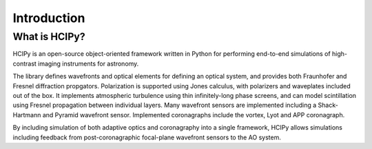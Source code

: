 Introduction
===============

What is HCIPy?
------------------

HCIPy is an open-source object-oriented framework written in Python for performing end-to-end simulations of high-contrast imaging instruments for astronomy.

The library defines wavefronts and optical elements for defining an optical system, and provides both Fraunhofer and Fresnel diffraction propgators. Polarization is supported using Jones calculus, with polarizers and waveplates included out of the box. It implements atmospheric turbulence using thin infinitely-long phase screens, and can model scintillation using Fresnel propagation between individual layers. Many wavefront sensors are implemented including a Shack-Hartmann and Pyramid wavefront sensor. Implemented coronagraphs include the vortex, Lyot and APP coronagraph.

By including simulation of both adaptive optics and coronagraphy into a single framework, HCIPy allows simulations including feedback from post-coronagraphic focal-plane wavefront sensors to the AO system.
